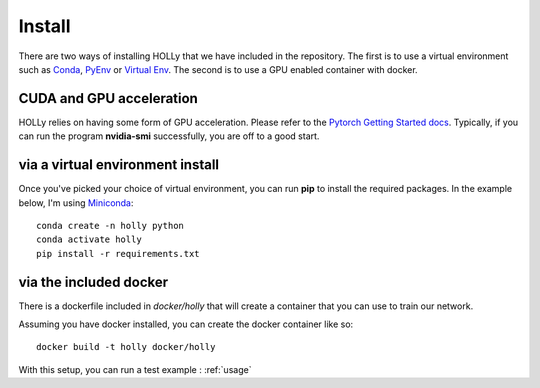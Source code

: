 Install
=======
.. _install:
There are two ways of installing HOLLy that we have included in the repository. The first is to use a virtual environment such as `Conda <https://docs.conda.io/en/latest/>`_, `PyEnv <https://github.com/pyenv/pyenv>`_ or `Virtual Env <https://pythonbasics.org/virtualenv/>`_. The second is to use a GPU enabled container with docker.

CUDA and GPU acceleration
#########################

HOLLy relies on having some form of GPU acceleration. Please refer to the `Pytorch Getting Started docs <https://pytorch.org/get-started/locally/>`_. Typically, if you can run the program **nvidia-smi** successfully, you are off to a good start.

via a virtual environment install
#################################

Once you've picked your choice of virtual environment, you can run **pip** to install the required packages. In the example below, I'm using `Miniconda <https://docs.conda.io/en/latest/miniconda.html/>`_:
::
    conda create -n holly python
    conda activate holly
    pip install -r requirements.txt


via the included docker
#######################

There is a dockerfile included in *docker/holly* that will create a container that you can use to train our network.

Assuming you have docker installed, you can create the docker container like so:
::
    docker build -t holly docker/holly


With this setup, you can run a test example : :ref:`usage`